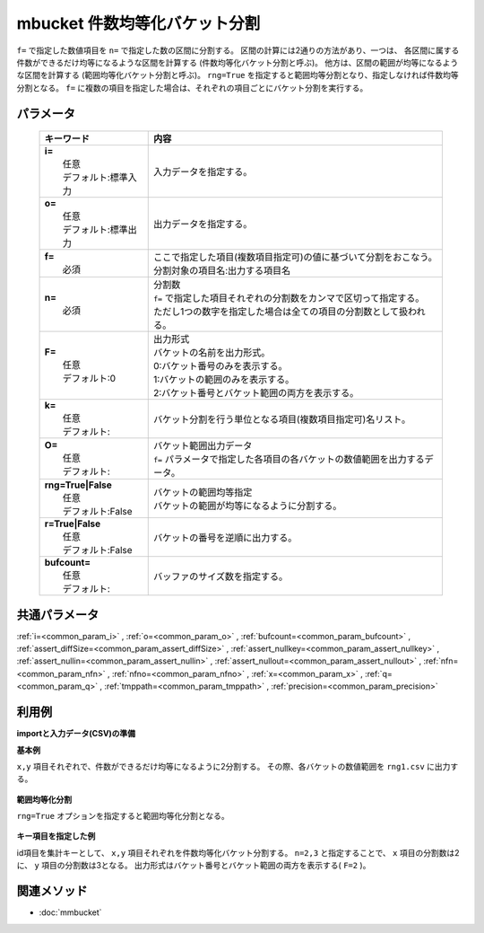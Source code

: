 mbucket 件数均等化バケット分割
---------------------------------------------------------

``f=`` で指定した数値項目を ``n=`` で指定した数の区間に分割する。
区間の計算には2通りの方法があり、一つは、
各区間に属する件数ができるだけ均等になるような区間を計算する
(件数均等化バケット分割と呼ぶ)。
他方は、区間の範囲が均等になるような区間を計算する
(範囲均等化バケット分割と呼ぶ)。
``rng=True`` を指定すると範囲均等分割となり、指定しなければ件数均等分割となる。
``f=`` に複数の項目を指定した場合は、それぞれの項目ごとにバケット分割を実行する。

パラメータ
''''''''''''''''''''''

  .. list-table::
    :header-rows: 1

    * - キーワード
      - 内容

    * - | **i=**
        |   任意
        |   デフォルト:標準入力
      - |   入力データを指定する。
    * - | **o=**
        |   任意
        |   デフォルト:標準出力
      - |   出力データを指定する。
    * - | **f=**
        |   必須
      - |   ここで指定した項目(複数項目指定可)の値に基づいて分割をおこなう。
        |   分割対象の項目名:出力する項目名
    * - | **n=**
        |   必須
      - |   分割数
        |   ``f=`` で指定した項目それぞれの分割数をカンマで区切って指定する。
        |   ただし1つの数字を指定した場合は全ての項目の分割数として扱われる。
    * - | **F=**
        |   任意
        |   デフォルト:0
      - |   出力形式
        |   バケットの名前を出力形式。
        |   0:バケット番号のみを表示する。
        |   1:バケットの範囲のみを表示する。
        |   2:バケット番号とバケット範囲の両方を表示する。
    * - | **k=**
        |   任意
        |   デフォルト:
      - |   バケット分割を行う単位となる項目(複数項目指定可)名リスト。
    * - | **O=**
        |   任意
        |   デフォルト:
      - |   バケット範囲出力データ
        |   ``f=`` パラメータで指定した各項目の各バケットの数値範囲を出力するデータ。
    * - | **rng=True|False**
        |   任意
        |   デフォルト:False
      - |   バケットの範囲均等指定
        |   バケットの範囲が均等になるように分割する。
    * - | **r=True|False**
        |   任意
        |   デフォルト:False
      - |   バケットの番号を逆順に出力する。
    * - | **bufcount=**
        |   任意
        |   デフォルト:
      - |   バッファのサイズ数を指定する。

共通パラメータ
''''''''''''''''''''

:ref:`i=<common_param_i>`
, :ref:`o=<common_param_o>`
, :ref:`bufcount=<common_param_bufcount>`
, :ref:`assert_diffSize=<common_param_assert_diffSize>`
, :ref:`assert_nullkey=<common_param_assert_nullkey>`
, :ref:`assert_nullin=<common_param_assert_nullin>`
, :ref:`assert_nullout=<common_param_assert_nullout>`
, :ref:`nfn=<common_param_nfn>`
, :ref:`nfno=<common_param_nfno>`
, :ref:`x=<common_param_x>`
, :ref:`q=<common_param_q>`
, :ref:`tmppath=<common_param_tmppath>`
, :ref:`precision=<common_param_precision>`

利用例
''''''''''''

**importと入力データ(CSV)の準備**
  .. code-block:: python
    :linenos:

    import nysol.mcmd as nm    
        
    with open('dat1.csv','w') as f:
      f.write(
    '''id,x,y
    A,2,7
    B,6,7
    C,5,6
    D,7,5
    E,6,4
    F,1,3
    G,3,3
    H,4,2
    I,7,2
    J,2,1
    ''')
            
    with open('dat2.csv','w') as f:
      f.write(
    '''id,x,y
    A,2,7
    A,6,7
    A,5,6
    B,7,5
    B,6,4
    B,1,3
    C,3,3
    C,4,2
    C,7,2
    C,2,1
    ''')
    
**基本例**

``x,y`` 項目それぞれで、件数ができるだけ均等になるように2分割する。
その際、各バケットの数値範囲を ``rng1.csv`` に出力する。


  .. code-block:: python
    :linenos:

    >>> nm.mbucket(f="x:xb,y:yb", n="2", O="rng1.csv", i="dat1.csv", o="rsl1.csv").run()
    # ## rsl1.csv の内容
    # id,x,y,xb,yb
    # A,2,7,1,2
    # B,6,7,2,2
    # C,5,6,2,2
    # D,7,5,2,2
    # E,6,4,2,2
    # F,1,3,1,1
    # G,3,3,1,1
    # H,4,2,1,1
    # I,7,2,2,1
    # J,2,1,1,1

**範囲均等化分割**

``rng=True`` オプションを指定すると範囲均等化分割となる。


  .. code-block:: python
    :linenos:

    >>> nm.mbucket(f="x:xb,y:yb", n="2", rng=True, O="rng2.csv", i="dat1.csv", o="rsl2.csv").run()
    # ## rsl2.csv の内容
    # id,x,y,xb,yb
    # A,2,7,1,2
    # B,6,7,2,2
    # C,5,6,2,2
    # D,7,5,2,2
    # E,6,4,2,2
    # F,1,3,1,1
    # G,3,3,1,1
    # H,4,2,2,1
    # I,7,2,2,1
    # J,2,1,1,1

**キー項目を指定した例**

id項目を集計キーとして、 ``x,y`` 項目それぞれを件数均等化バケット分割する。
``n=2,3`` と指定することで、 ``x`` 項目の分割数は2に、
``y`` 項目の分割数は3となる。
出力形式はバケット番号とバケット範囲の両方を表示する( ``F=2`` )。


  .. code-block:: python
    :linenos:

    >>> nm.mbucket(k="id", f="x:xb,y:yb", n="2,3", F="2", i="dat2.csv", o="rsl3.csv").run()
    # ## rsl3.csv の内容
    # id%0,x,y,xb,yb
    # A,2,7,1:_3.5,2:6.5_
    # A,6,7,2:3.5_,2:6.5_
    # A,5,6,2:3.5_,1:_6.5
    # B,7,5,2:3.5_,3:4.5_
    # B,6,4,2:3.5_,2:3.5_4.5
    # B,1,3,1:_3.5,1:_3.5
    # C,3,3,1:_3.5,3:2.5_
    # C,4,2,2:3.5_,2:1.5_2.5
    # C,7,2,2:3.5_,2:1.5_2.5
    # C,2,1,1:_3.5,1:_1.5



関連メソッド
''''''''''''

- :doc:`mmbucket` 
